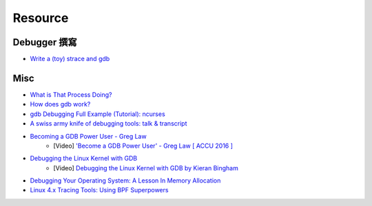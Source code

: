 ========================================
Resource
========================================

Debugger 撰寫
========================================

* `Write a (toy) strace and gdb <http://hondu.co/blog/write-a-strace-and-gdb>`_



Misc
========================================

* `What is That Process Doing? <http://price.mit.edu/tracing-w2014/>`_
* `How does gdb work? <http://jvns.ca/blog/2016/08/10/how-does-gdb-work/>`_
* `gdb Debugging Full Example (Tutorial): ncurses <http://www.brendangregg.com/blog/2016-08-09/gdb-example-ncurses.html>`_
* `A swiss army knife of debugging tools: talk & transcript <https://jvns.ca/blog/2016/09/17/strange-loop-talk/>`_
* `Becoming a GDB Power User - Greg Law <https://github.com/CppCon/CppCon2015/blob/master/Demos/Becoming%20a%20GDB%20Power%20User/Becoming%20a%20GDB%20Power%20User%20-%20Greg%20Law%20-%20CppCon%202015.pdf>`_
    - [Video] `'Become a GDB Power User' - Greg Law [ ACCU 2016 ] <https://www.youtube.com/watch?v=713ay4bZUrw>`_
* `Debugging the Linux Kernel with GDB <http://events.linuxfoundation.org/sites/events/files/slides/Debugging%20the%20Linux%20Kernel%20with%20GDB.pdf>`_
	- [Video] `Debugging the Linux Kernel with GDB by Kieran Bingham <https://www.youtube.com/watch?v=pqn5hIrz3A8>`_
* `Debugging Your Operating System: A Lesson In Memory Allocation <https://lukasa.co.uk/2016/12/Debugging_Your_Operating_System/>`_
* `Linux 4.x Tracing Tools: Using BPF Superpowers <http://www.slideshare.net/brendangregg/linux-4x-tracing-tools-using-bpf-superpowers>`_
